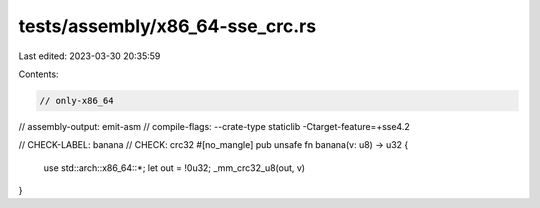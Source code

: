 tests/assembly/x86_64-sse_crc.rs
================================

Last edited: 2023-03-30 20:35:59

Contents:

.. code-block:: rs

    // only-x86_64
// assembly-output: emit-asm
// compile-flags: --crate-type staticlib -Ctarget-feature=+sse4.2

// CHECK-LABEL: banana
// CHECK: crc32
#[no_mangle]
pub unsafe fn banana(v: u8) -> u32 {
    use std::arch::x86_64::*;
    let out = !0u32;
    _mm_crc32_u8(out, v)
}


